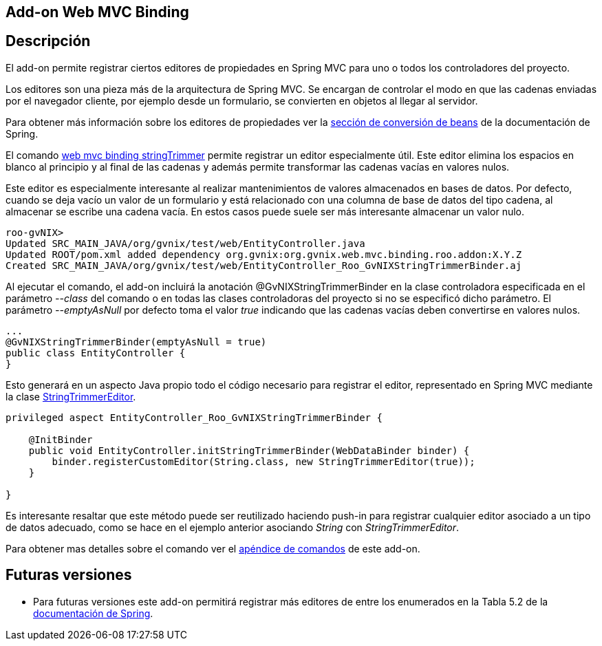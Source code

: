 Add-on Web MVC Binding
----------------------

Descripción
-----------

El add-on permite registrar ciertos editores de propiedades en Spring
MVC para uno o todos los controladores del proyecto.

Los editores son una pieza más de la arquitectura de Spring MVC. Se
encargan de controlar el modo en que las cadenas enviadas por el
navegador cliente, por ejemplo desde un formulario, se convierten en
objetos al llegar al servidor.

Para obtener más información sobre los editores de propiedades ver la
http://static.springsource.org/spring/docs/3.1.x/spring-framework-reference/html/validation.html#beans-beans-conversion[sección
de conversión de beans] de la documentación de Spring.

El comando
link:#apendice-comandos_addon-web-mvc-binding_web-binding-setup[web mvc
binding stringTrimmer] permite registrar un editor especialmente útil.
Este editor elimina los espacios en blanco al principio y al final de
las cadenas y además permite transformar las cadenas vacías en valores
nulos.

Este editor es especialmente interesante al realizar mantenimientos de
valores almacenados en bases de datos. Por defecto, cuando se deja vacío
un valor de un formulario y está relacionado con una columna de base de
datos del tipo cadena, al almacenar se escribe una cadena vacía. En
estos casos puede suele ser más interesante almacenar un valor nulo.

-----------------------------------------------------------------------------------------
roo-gvNIX> 
Updated SRC_MAIN_JAVA/org/gvnix/test/web/EntityController.java
Updated ROOT/pom.xml added dependency org.gvnix:org.gvnix.web.mvc.binding.roo.addon:X.Y.Z
Created SRC_MAIN_JAVA/org/gvnix/test/web/EntityController_Roo_GvNIXStringTrimmerBinder.aj
-----------------------------------------------------------------------------------------

Al ejecutar el comando, el add-on incluirá la anotación
@GvNIXStringTrimmerBinder en la clase controladora especificada en el
parámetro _--class_ del comando o en todas las clases controladoras del
proyecto si no se especificó dicho parámetro. El parámetro
_--emptyAsNull_ por defecto toma el valor _true_ indicando que las
cadenas vacías deben convertirse en valores nulos.

---------------------------------------------
...
@GvNIXStringTrimmerBinder(emptyAsNull = true)
public class EntityController {
}
---------------------------------------------

Esto generará en un aspecto Java propio todo el código necesario para
registrar el editor, representado en Spring MVC mediante la clase
http://static.springsource.org/spring/docs/3.1.x/javadoc-api/org/springframework/beans/propertyeditors/StringTrimmerEditor.html[StringTrimmerEditor].

---------------------------------------------------------------------------------
privileged aspect EntityController_Roo_GvNIXStringTrimmerBinder {

    @InitBinder
    public void EntityController.initStringTrimmerBinder(WebDataBinder binder) {
        binder.registerCustomEditor(String.class, new StringTrimmerEditor(true));
    }

}
---------------------------------------------------------------------------------

Es interesante resaltar que este método puede ser reutilizado haciendo
push-in para registrar cualquier editor asociado a un tipo de datos
adecuado, como se hace en el ejemplo anterior asociando _String_ con
_StringTrimmerEditor_.

Para obtener mas detalles sobre el comando ver el
link:#apendice-comandos_addon-web-mvc-binding[apéndice de comandos] de
este add-on.

Futuras versiones
-----------------

* Para futuras versiones este add-on permitirá registrar más editores de
entre los enumerados en la Tabla 5.2 de la
http://static.springsource.org/spring/docs/3.1.x/spring-framework-reference/html/validation.html#beans-beans-conversion[documentación
de Spring].

